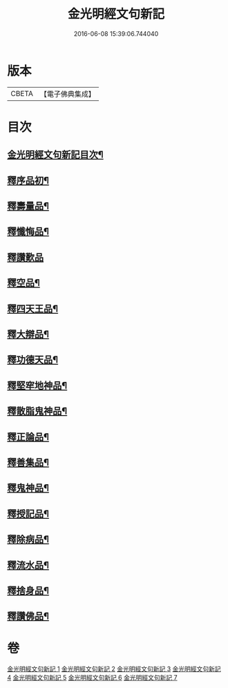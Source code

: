 #+TITLE: 金光明經文句新記 
#+DATE: 2016-06-08 15:39:06.744040

* 版本
 |     CBETA|【電子佛典集成】|

* 目次
** [[file:KR6i0315_001.txt::001-0368c2][金光明經文句新記目次¶]]
** [[file:KR6i0315_001.txt::001-0369b5][釋序品初¶]]
** [[file:KR6i0315_003.txt::003-0401c3][釋壽量品¶]]
** [[file:KR6i0315_004.txt::004-0416a3][釋懺悔品¶]]
** [[file:KR6i0315_004.txt::004-0429c24][釋讚歎品]]
** [[file:KR6i0315_005.txt::005-0433c7][釋空品¶]]
** [[file:KR6i0315_006.txt::006-0448a3][釋四天王品¶]]
** [[file:KR6i0315_006.txt::006-0456b24][釋大辯品¶]]
** [[file:KR6i0315_006.txt::006-0457a15][釋功德天品¶]]
** [[file:KR6i0315_006.txt::006-0458b15][釋堅窂地神品¶]]
** [[file:KR6i0315_006.txt::006-0459b3][釋散脂鬼神品¶]]
** [[file:KR6i0315_007.txt::007-0463c20][釋正論品¶]]
** [[file:KR6i0315_007.txt::007-0465c9][釋善集品¶]]
** [[file:KR6i0315_007.txt::007-0466a18][釋鬼神品¶]]
** [[file:KR6i0315_007.txt::007-0467c16][釋授記品¶]]
** [[file:KR6i0315_007.txt::007-0469a12][釋除病品¶]]
** [[file:KR6i0315_007.txt::007-0471b11][釋流水品¶]]
** [[file:KR6i0315_007.txt::007-0472b10][釋捨身品¶]]
** [[file:KR6i0315_007.txt::007-0475a11][釋讚佛品¶]]

* 卷
[[file:KR6i0315_001.txt][金光明經文句新記 1]]
[[file:KR6i0315_002.txt][金光明經文句新記 2]]
[[file:KR6i0315_003.txt][金光明經文句新記 3]]
[[file:KR6i0315_004.txt][金光明經文句新記 4]]
[[file:KR6i0315_005.txt][金光明經文句新記 5]]
[[file:KR6i0315_006.txt][金光明經文句新記 6]]
[[file:KR6i0315_007.txt][金光明經文句新記 7]]

